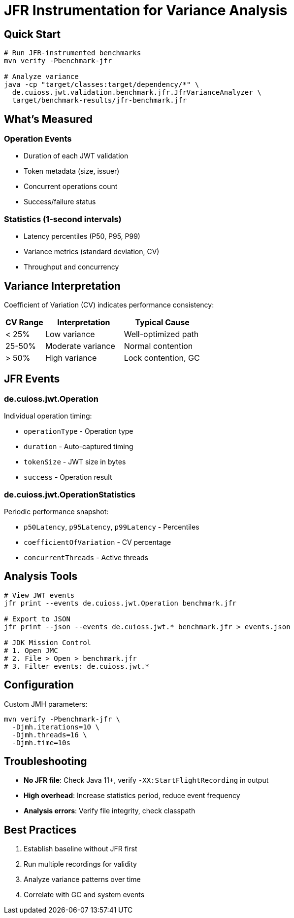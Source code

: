 = JFR Instrumentation for Variance Analysis
:source-highlighter: highlight.js

== Quick Start

[source,bash]
----
# Run JFR-instrumented benchmarks
mvn verify -Pbenchmark-jfr

# Analyze variance
java -cp "target/classes:target/dependency/*" \
  de.cuioss.jwt.validation.benchmark.jfr.JfrVarianceAnalyzer \
  target/benchmark-results/jfr-benchmark.jfr
----

== What's Measured

=== Operation Events

* Duration of each JWT validation
* Token metadata (size, issuer)
* Concurrent operations count
* Success/failure status

=== Statistics (1-second intervals)

* Latency percentiles (P50, P95, P99)
* Variance metrics (standard deviation, CV)
* Throughput and concurrency

== Variance Interpretation

Coefficient of Variation (CV) indicates performance consistency:

[cols="1,2,2", options="header"]
|===
|CV Range |Interpretation |Typical Cause

|< 25%
|Low variance
|Well-optimized path

|25-50%
|Moderate variance
|Normal contention

|> 50%
|High variance
|Lock contention, GC
|===

== JFR Events

=== de.cuioss.jwt.Operation

Individual operation timing:

* `operationType` - Operation type
* `duration` - Auto-captured timing
* `tokenSize` - JWT size in bytes
* `success` - Operation result

=== de.cuioss.jwt.OperationStatistics

Periodic performance snapshot:

* `p50Latency`, `p95Latency`, `p99Latency` - Percentiles
* `coefficientOfVariation` - CV percentage
* `concurrentThreads` - Active threads

== Analysis Tools

[source,bash]
----
# View JWT events
jfr print --events de.cuioss.jwt.Operation benchmark.jfr

# Export to JSON
jfr print --json --events de.cuioss.jwt.* benchmark.jfr > events.json

# JDK Mission Control
# 1. Open JMC
# 2. File > Open > benchmark.jfr
# 3. Filter events: de.cuioss.jwt.*
----

== Configuration

Custom JMH parameters:

[source,bash]
----
mvn verify -Pbenchmark-jfr \
  -Djmh.iterations=10 \
  -Djmh.threads=16 \
  -Djmh.time=10s
----

== Troubleshooting

* **No JFR file**: Check Java 11+, verify `-XX:StartFlightRecording` in output
* **High overhead**: Increase statistics period, reduce event frequency
* **Analysis errors**: Verify file integrity, check classpath

== Best Practices

1. Establish baseline without JFR first
2. Run multiple recordings for validity
3. Analyze variance patterns over time
4. Correlate with GC and system events